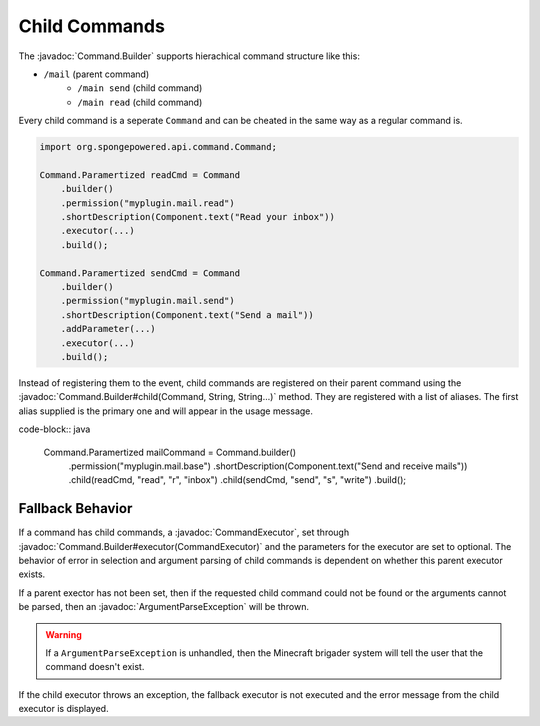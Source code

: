 ==============
Child Commands
==============

The :javadoc:`Command.Builder` supports hierachical command structure like this:

- ``/mail`` (parent command)
    - ``/main send`` (child command)
    - ``/main read`` (child command)

Every child command is a seperate ``Command`` and can be cheated in the same way as a regular command is.

.. code-block:: java

    import org.spongepowered.api.command.Command;

    Command.Paramertized readCmd = Command
        .builder()
        .permission("myplugin.mail.read")
        .shortDescription(Component.text("Read your inbox"))
        .executor(...)
        .build();

    Command.Paramertized sendCmd = Command
        .builder()
        .permission("myplugin.mail.send")
        .shortDescription(Component.text("Send a mail"))
        .addParameter(...)
        .executor(...)
        .build();

Instead of registering them to the event, child commands are registered on their parent command using the 
:javadoc:`Command.Builder#child(Command, String, String...)` method. They are registered with a list of aliases. 
The first alias supplied is the primary one and will appear in the usage message.

code-block:: java

    Command.Paramertized mailCommand = Command.builder()
        .permission("myplugin.mail.base")
        .shortDescription(Component.text("Send and receive mails"))
        .child(readCmd, "read", "r", "inbox")
        .child(sendCmd, "send", "s", "write")
        .build();

Fallback Behavior
=================

If a command has child commands, a :javadoc:`CommandExecutor`, set through 
:javadoc:`Command.Builder#executor(CommandExecutor)` and the parameters for the executor are set to optional. 
The behavior of error in selection and argument parsing of child commands is dependent on whether this parent 
executor exists.

If a parent exector has not been set, then if the requested child command could not be found or the arguments cannot 
be parsed, then an :javadoc:`ArgumentParseException` will be thrown.

.. warning::

    If a ``ArgumentParseException`` is unhandled, then the Minecraft brigader system will tell the user that the 
    command doesn't exist.

If the child executor throws an exception, the fallback executor is not executed and the error message from the child 
executor is displayed.
